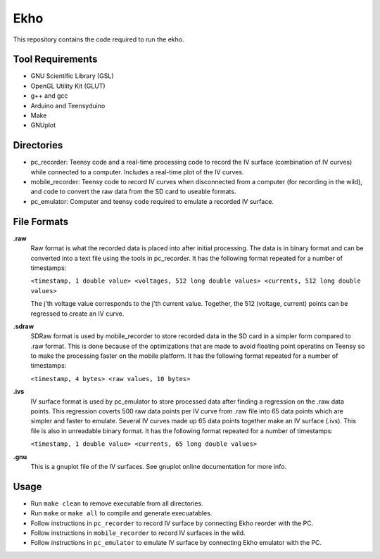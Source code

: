Ekho
====

This repository contains the code required to run the ekho.

Tool Requirements
-----------------
- GNU Scientific Library (GSL) 
- OpenGL Utility Kit (GLUT)
- g++ and gcc
- Arduino and Teensyduino
- Make
- GNUplot

Directories
-----------

- pc_recorder: Teensy code and a real-time processing code to record the IV surface (combination of IV curves) while connected to a computer. Includes a real-time plot of the IV curves.
- mobile_recorder: Teensy code to record IV curves when disconnected from a computer (for recording in the wild), and code to convert the raw data from the SD card to useable formats.
- pc_emulator: Computer and teensy code required to emulate a recorded IV surface.

File Formats
------------

**.raw**
    Raw format is what the recorded data is placed into after initial processing. The data is in binary format and can be converted into a text file using the tools in pc_recorder. It has the following format repeated for a number of timestamps:\
    
    ``<timestamp, 1 double value> <voltages, 512 long double values> <currents, 512 long double values>``

    The j'th voltage value corresponds to the j'th current value. Together, the 512 (voltage, current) points can be regressed to create an IV curve. 

**.sdraw**
    SDRaw format is used by mobile_recorder to store recorded data in the SD card in a simpler form compared to .raw format. This is done because of the optimizations that are made to avoid floating point operatins on Teensy so to make the processing faster on the mobile platform. It has the following format repeated for a number of timestamps:
    
    ``<timestamp, 4 bytes> <raw values, 10 bytes>``

**.ivs** 
    IV surface format is used by pc_emulator to store processed data after finding a regression on the .raw data points. This regression coverts 500 raw data points per IV curve from .raw file into 65 data points which are simpler and faster to emulate. Several IV curves made up 65 data points together make an IV surface (.ivs). This file is also in unreadable binary format. It has the following format repeated for a number of timestamps:
    
    ``<timestamp, 1 double value> <currents, 65 long double values>``

**.gnu** 
    This is a gnuplot file of the IV surfaces. See gnuplot online documentation for more info.


Usage
-------

- Run ``make clean`` to remove executable from all directories.
- Run ``make`` or ``make all`` to compile and generate execuatables.
- Follow instructions in ``pc_recorder`` to record IV surface by connecting Ekho reorder with the PC.
- Follow instructions in ``mobile_recorder`` to record IV surfaces in the wild.
- Follow instructions in ``pc_emulator`` to emulate IV surface by connecting Ekho emulator with the PC.



